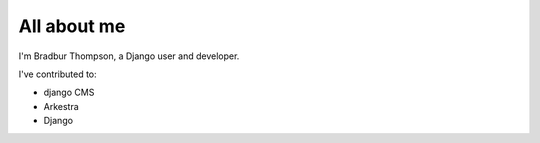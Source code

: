 ############
All about me
############

I'm Bradbur Thompson, a Django user and developer.

I've contributed to:

*   django CMS
*   Arkestra
*   Django
